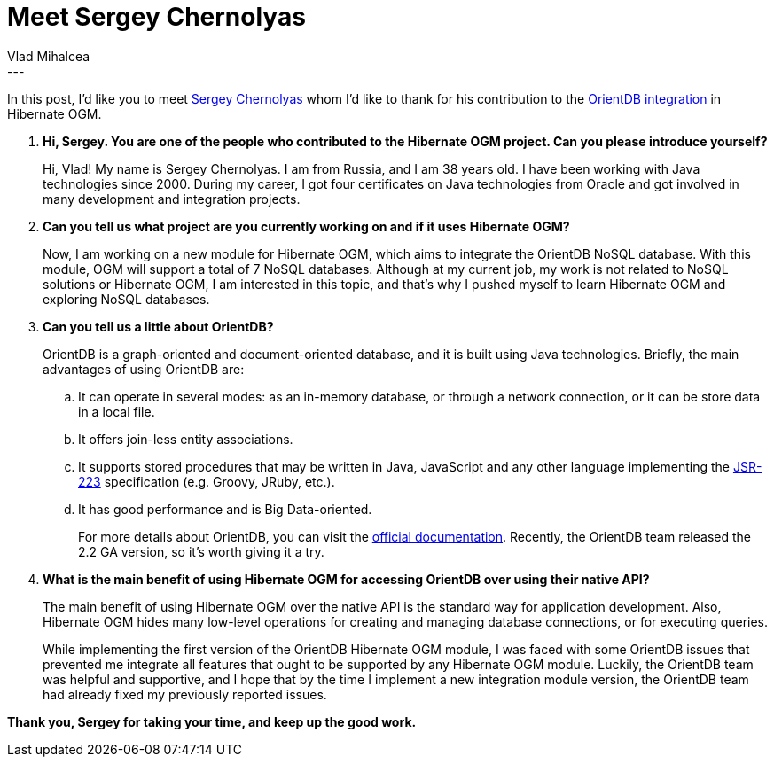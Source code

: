 = Meet Sergey Chernolyas
Vlad Mihalcea
:awestruct-tags: [ "Discussions", "Hibernate OGM" ]
:awestruct-layout: blog-post
---

In this post, I'd like you to meet https://github.com/schernolyas[Sergey Chernolyas] whom I'd like to thank for his contribution to the https://hibernate.atlassian.net/browse/OGM-855[OrientDB integration] in Hibernate OGM.

. *Hi, Sergey. You are one of the people who contributed to the Hibernate OGM project. Can you please introduce yourself?*
+
Hi, Vlad! My name is Sergey Chernolyas.
I am from Russia, and I am 38 years old.
I have been working with Java technologies since 2000.
During my career, I got four certificates on Java technologies from Oracle and got involved in many development and integration projects.
+
. *Can you tell us what project are you currently working on and if it uses Hibernate OGM?*
+
Now, I am working on a new module for Hibernate OGM, which aims to integrate the OrientDB NoSQL database.
With this module, OGM will support a total of 7 NoSQL databases.
Although at my current job, my work is not related to NoSQL solutions or Hibernate OGM,
I am interested in this topic, and that’s why I pushed myself to learn Hibernate OGM and exploring NoSQL databases.

. *Can you tell us a little about OrientDB?*
+
OrientDB is a graph-oriented and document-oriented database, and it is built using Java technologies.
Briefly, the main advantages of using OrientDB are:

.. It can operate in several modes: as an in-memory database, or through a network connection, or it can be store data in a local file.
.. It offers join-less entity associations.
.. It supports stored procedures that may be written in Java, JavaScript and any other language implementing the https://www.jcp.org/en/jsr/detail?id=223[JSR-223] specification (e.g. Groovy, JRuby, etc.).
.. It has good performance and is Big Data-oriented.
+
For more details about OrientDB, you can visit the http://orientdb.com/docs/last/[official documentation].
Recently, the OrientDB team released the 2.2 GA version, so it’s worth giving it a try.

. *What is the main benefit of using Hibernate OGM for accessing OrientDB over using their native API?*
+
The main benefit of using Hibernate OGM over the native API is the standard way for application development.
Also, Hibernate OGM hides many low-level operations for creating and managing database connections, or for executing queries.
+
While implementing the first version of the OrientDB Hibernate OGM module,
I was faced with some OrientDB issues that prevented me integrate all features that ought to be supported by any Hibernate OGM module.
Luckily, the OrientDB team was helpful and supportive, and I hope that by the time I implement a new integration module version,
the OrientDB team had already fixed my previously reported issues.

*Thank you, Sergey for taking your time, and keep up the good work.*